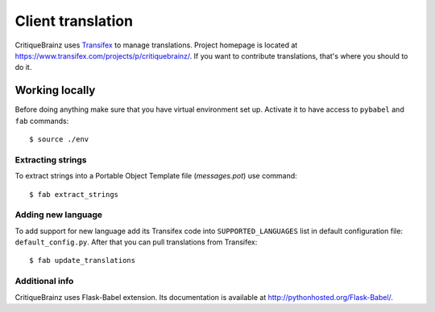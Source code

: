 Client translation
==================

CritiqueBrainz uses `Transifex <https://www.transifex.com/>`_ to manage translations.
Project homepage is located at https://www.transifex.com/projects/p/critiquebrainz/.
If you want to contribute translations, that's where you should to do it.

Working locally
---------------

Before doing anything make sure that you have virtual environment set up.
Activate it to have access to ``pybabel`` and ``fab`` commands::

   $ source ./env

Extracting strings
^^^^^^^^^^^^^^^^^^

To extract strings into a Portable Object Template file (*messages.pot*) use command::

   $ fab extract_strings

Adding new language
^^^^^^^^^^^^^^^^^^^

To add support for new language add its Transifex code into ``SUPPORTED_LANGUAGES`` list in default configuration file:
``default_config.py``. After that you can pull translations from Transifex::

   $ fab update_translations

Additional info
^^^^^^^^^^^^^^^

CritiqueBrainz uses Flask-Babel extension. Its documentation is available at http://pythonhosted.org/Flask-Babel/.
